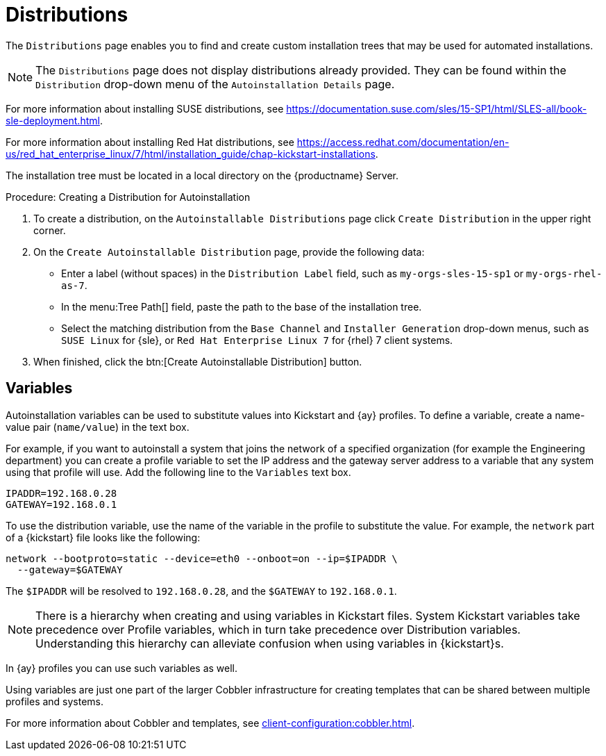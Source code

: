 [[ref.webui.systems.autoinst.distribution]]
= Distributions

The [guimenu]``Distributions`` page enables you to find and create custom installation trees that may be used for automated installations.

[NOTE]
====
The [guimenu]``Distributions`` page does not display distributions already provided.
They can be found within the [guimenu]``Distribution`` drop-down menu of the [guimenu]``Autoinstallation Details`` page.
====

For more information about installing SUSE distributions, see https://documentation.suse.com/sles/15-SP1/html/SLES-all/book-sle-deployment.html.

For more information about installing Red Hat distributions, see https://access.redhat.com/documentation/en-us/red_hat_enterprise_linux/7/html/installation_guide/chap-kickstart-installations.

The installation tree must be located in a local directory on the {productname} Server.



.Procedure: Creating a Distribution for Autoinstallation
. To create a distribution, on the [guimenu]``Autoinstallable Distributions`` page click [guimenu]``Create Distribution`` in the upper right corner.
. On the [guimenu]``Create Autoinstallable Distribution`` page, provide the following data:
+
** Enter a label (without spaces) in the [guimenu]``Distribution Label`` field, such as `my-orgs-sles-15-sp1` or ``my-orgs-rhel-as-7``.
** In the menu:Tree Path[] field, paste the path to the base of the installation tree.
** Select the matching distribution from the [guimenu]``Base Channel`` and [guimenu]``Installer Generation`` drop-down menus, such as `SUSE Linux` for {sle}, or `Red Hat Enterprise Linux 7` for {rhel} 7 client systems.
. When finished, click the btn:[Create Autoinstallable Distribution] button.



[[s4-sm-system-kick-dist-variables]]
== Variables

Autoinstallation variables can be used to substitute values into Kickstart and {ay} profiles.
To define a variable, create a name-value pair ([replaceable]``name/value``) in the text box.

For example, if you want to autoinstall a system that joins the network of a specified organization (for example the Engineering department) you can create a profile variable to set the IP address and the gateway server address to a variable that any system using that profile will use.
Add the following line to the [guimenu]``Variables`` text box.

----
IPADDR=192.168.0.28
GATEWAY=192.168.0.1
----


To use the distribution variable, use the name of the variable in the profile to substitute the value.
For example, the [option]``network`` part of a {kickstart} file looks like the following:

----
network --bootproto=static --device=eth0 --onboot=on --ip=$IPADDR \
  --gateway=$GATEWAY
----


The [option]``$IPADDR`` will be resolved to ``192.168.0.28``, and the [option]``$GATEWAY`` to ``192.168.0.1``.

[NOTE]
====
There is a hierarchy when creating and using variables in Kickstart files.
System Kickstart variables take precedence over Profile variables, which in turn take precedence over Distribution variables.
Understanding this hierarchy can alleviate confusion when using variables in {kickstart}s.
====


In {ay} profiles you can use such variables as well.

Using variables are just one part of the larger Cobbler infrastructure for creating templates that can be shared between multiple profiles and systems.

For more information about Cobbler and templates, see xref:client-configuration:cobbler.adoc[].
